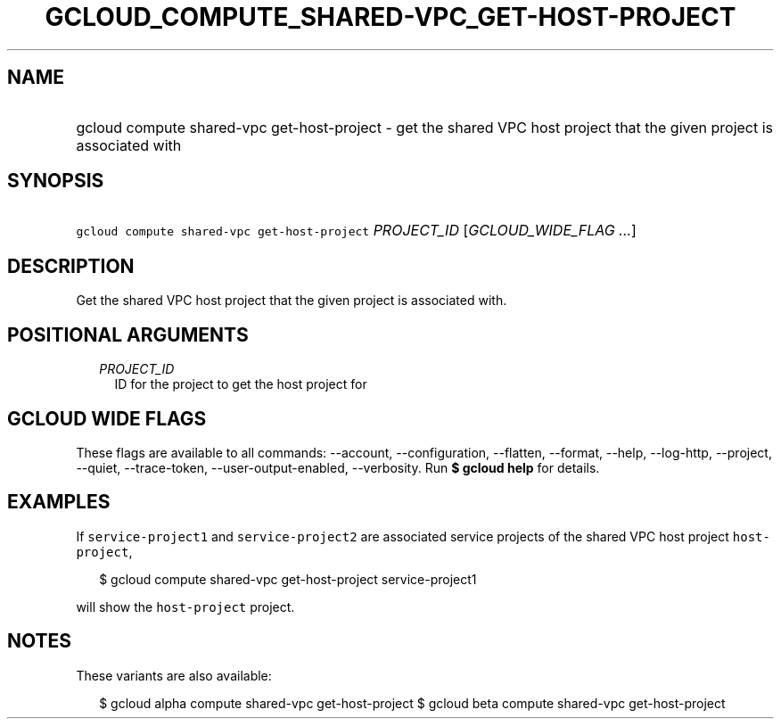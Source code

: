 
.TH "GCLOUD_COMPUTE_SHARED\-VPC_GET\-HOST\-PROJECT" 1



.SH "NAME"
.HP
gcloud compute shared\-vpc get\-host\-project \- get the shared VPC host project that the given project is associated with



.SH "SYNOPSIS"
.HP
\f5gcloud compute shared\-vpc get\-host\-project\fR \fIPROJECT_ID\fR [\fIGCLOUD_WIDE_FLAG\ ...\fR]



.SH "DESCRIPTION"

Get the shared VPC host project that the given project is associated with.



.SH "POSITIONAL ARGUMENTS"

.RS 2m
.TP 2m
\fIPROJECT_ID\fR
ID for the project to get the host project for


.RE
.sp

.SH "GCLOUD WIDE FLAGS"

These flags are available to all commands: \-\-account, \-\-configuration,
\-\-flatten, \-\-format, \-\-help, \-\-log\-http, \-\-project, \-\-quiet,
\-\-trace\-token, \-\-user\-output\-enabled, \-\-verbosity. Run \fB$ gcloud
help\fR for details.



.SH "EXAMPLES"

If \f5service\-project1\fR and \f5service\-project2\fR are associated service
projects of the shared VPC host project \f5host\-project\fR,

.RS 2m
$ gcloud compute shared\-vpc get\-host\-project service\-project1
.RE

will show the \f5host\-project\fR project.



.SH "NOTES"

These variants are also available:

.RS 2m
$ gcloud alpha compute shared\-vpc get\-host\-project
$ gcloud beta compute shared\-vpc get\-host\-project
.RE

